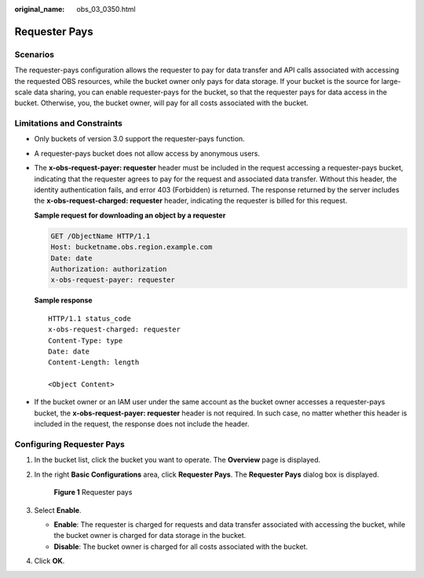 :original_name: obs_03_0350.html

.. _obs_03_0350:

Requester Pays
==============

Scenarios
---------

The requester-pays configuration allows the requester to pay for data transfer and API calls associated with accessing the requested OBS resources, while the bucket owner only pays for data storage. If your bucket is the source for large-scale data sharing, you can enable requester-pays for the bucket, so that the requester pays for data access in the bucket. Otherwise, you, the bucket owner, will pay for all costs associated with the bucket.

Limitations and Constraints
---------------------------

-  Only buckets of version 3.0 support the requester-pays function.

-  A requester-pays bucket does not allow access by anonymous users.

-  The **x-obs-request-payer: requester** header must be included in the request accessing a requester-pays bucket, indicating that the requester agrees to pay for the request and associated data transfer. Without this header, the identity authentication fails, and error 403 (Forbidden) is returned. The response returned by the server includes the **x-obs-request-charged: requester** header, indicating the requester is billed for this request.

   **Sample request for downloading an object by a requester**

   .. code-block:: text

      GET /ObjectName HTTP/1.1
      Host: bucketname.obs.region.example.com
      Date: date
      Authorization: authorization
      x-obs-request-payer: requester

   **Sample response**

   ::

      HTTP/1.1 status_code
      x-obs-request-charged: requester
      Content-Type: type
      Date: date
      Content-Length: length

      <Object Content>

-  If the bucket owner or an IAM user under the same account as the bucket owner accesses a requester-pays bucket, the **x-obs-request-payer: requester** header is not required. In such case, no matter whether this header is included in the request, the response does not include the header.

Configuring Requester Pays
--------------------------

#. In the bucket list, click the bucket you want to operate. The **Overview** page is displayed.

#. In the right **Basic Configurations** area, click **Requester Pays**. The **Requester Pays** dialog box is displayed.


   .. figure:: /_static/images/en-us_image_0250427066.png
      :alt: **Figure 1** Requester pays

      **Figure 1** Requester pays

#. Select **Enable**.

   -  **Enable**: The requester is charged for requests and data transfer associated with accessing the bucket, while the bucket owner is charged for data storage in the bucket.
   -  **Disable**: The bucket owner is charged for all costs associated with the bucket.

#. Click **OK**.
